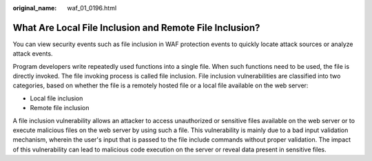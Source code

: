 :original_name: waf_01_0196.html

.. _waf_01_0196:

What Are Local File Inclusion and Remote File Inclusion?
========================================================

You can view security events such as file inclusion in WAF protection events to quickly locate attack sources or analyze attack events.

Program developers write repeatedly used functions into a single file. When such functions need to be used, the file is directly invoked. The file invoking process is called file inclusion. File inclusion vulnerabilities are classified into two categories, based on whether the file is a remotely hosted file or a local file available on the web server:

-  Local file inclusion
-  Remote file inclusion

A file inclusion vulnerability allows an attacker to access unauthorized or sensitive files available on the web server or to execute malicious files on the web server by using such a file. This vulnerability is mainly due to a bad input validation mechanism, wherein the user's input that is passed to the file include commands without proper validation. The impact of this vulnerability can lead to malicious code execution on the server or reveal data present in sensitive files.

